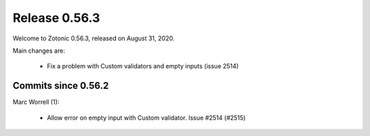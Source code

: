 .. _rel-0.56.3:

Release 0.56.3
==============

Welcome to Zotonic 0.56.3, released on August 31, 2020.

Main changes are:

 * Fix a problem with Custom validators and empty inputs (issue 2514)

Commits since 0.56.2
--------------------

Marc Worrell (1):

 * Allow error on empty input with Custom validator. Issue #2514 (#2515)
